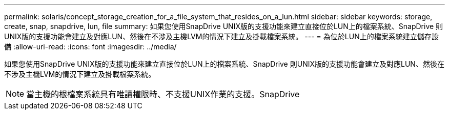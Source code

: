 ---
permalink: solaris/concept_storage_creation_for_a_file_system_that_resides_on_a_lun.html 
sidebar: sidebar 
keywords: storage, create, snap, snapdrive, lun, file 
summary: 如果您使用SnapDrive UNIX版的支援功能來建立直接位於LUN上的檔案系統、SnapDrive 則UNIX版的支援功能會建立及對應LUN、然後在不涉及主機LVM的情況下建立及掛載檔案系統。 
---
= 為位於LUN上的檔案系統建立儲存設備
:allow-uri-read: 
:icons: font
:imagesdir: ../media/


[role="lead"]
如果您使用SnapDrive UNIX版的支援功能來建立直接位於LUN上的檔案系統、SnapDrive 則UNIX版的支援功能會建立及對應LUN、然後在不涉及主機LVM的情況下建立及掛載檔案系統。


NOTE: 當主機的根檔案系統具有唯讀權限時、不支援UNIX作業的支援。SnapDrive
